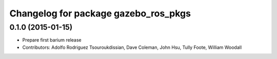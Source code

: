 ^^^^^^^^^^^^^^^^^^^^^^^^^^^^^^^^^^^^^
Changelog for package gazebo_ros_pkgs
^^^^^^^^^^^^^^^^^^^^^^^^^^^^^^^^^^^^^

0.1.0 (2015-01-15)
------------------
* Prepare first barium release
* Contributors: Adolfo Rodriguez Tsouroukdissian, Dave Coleman, John Hsu, Tully Foote, William Woodall
